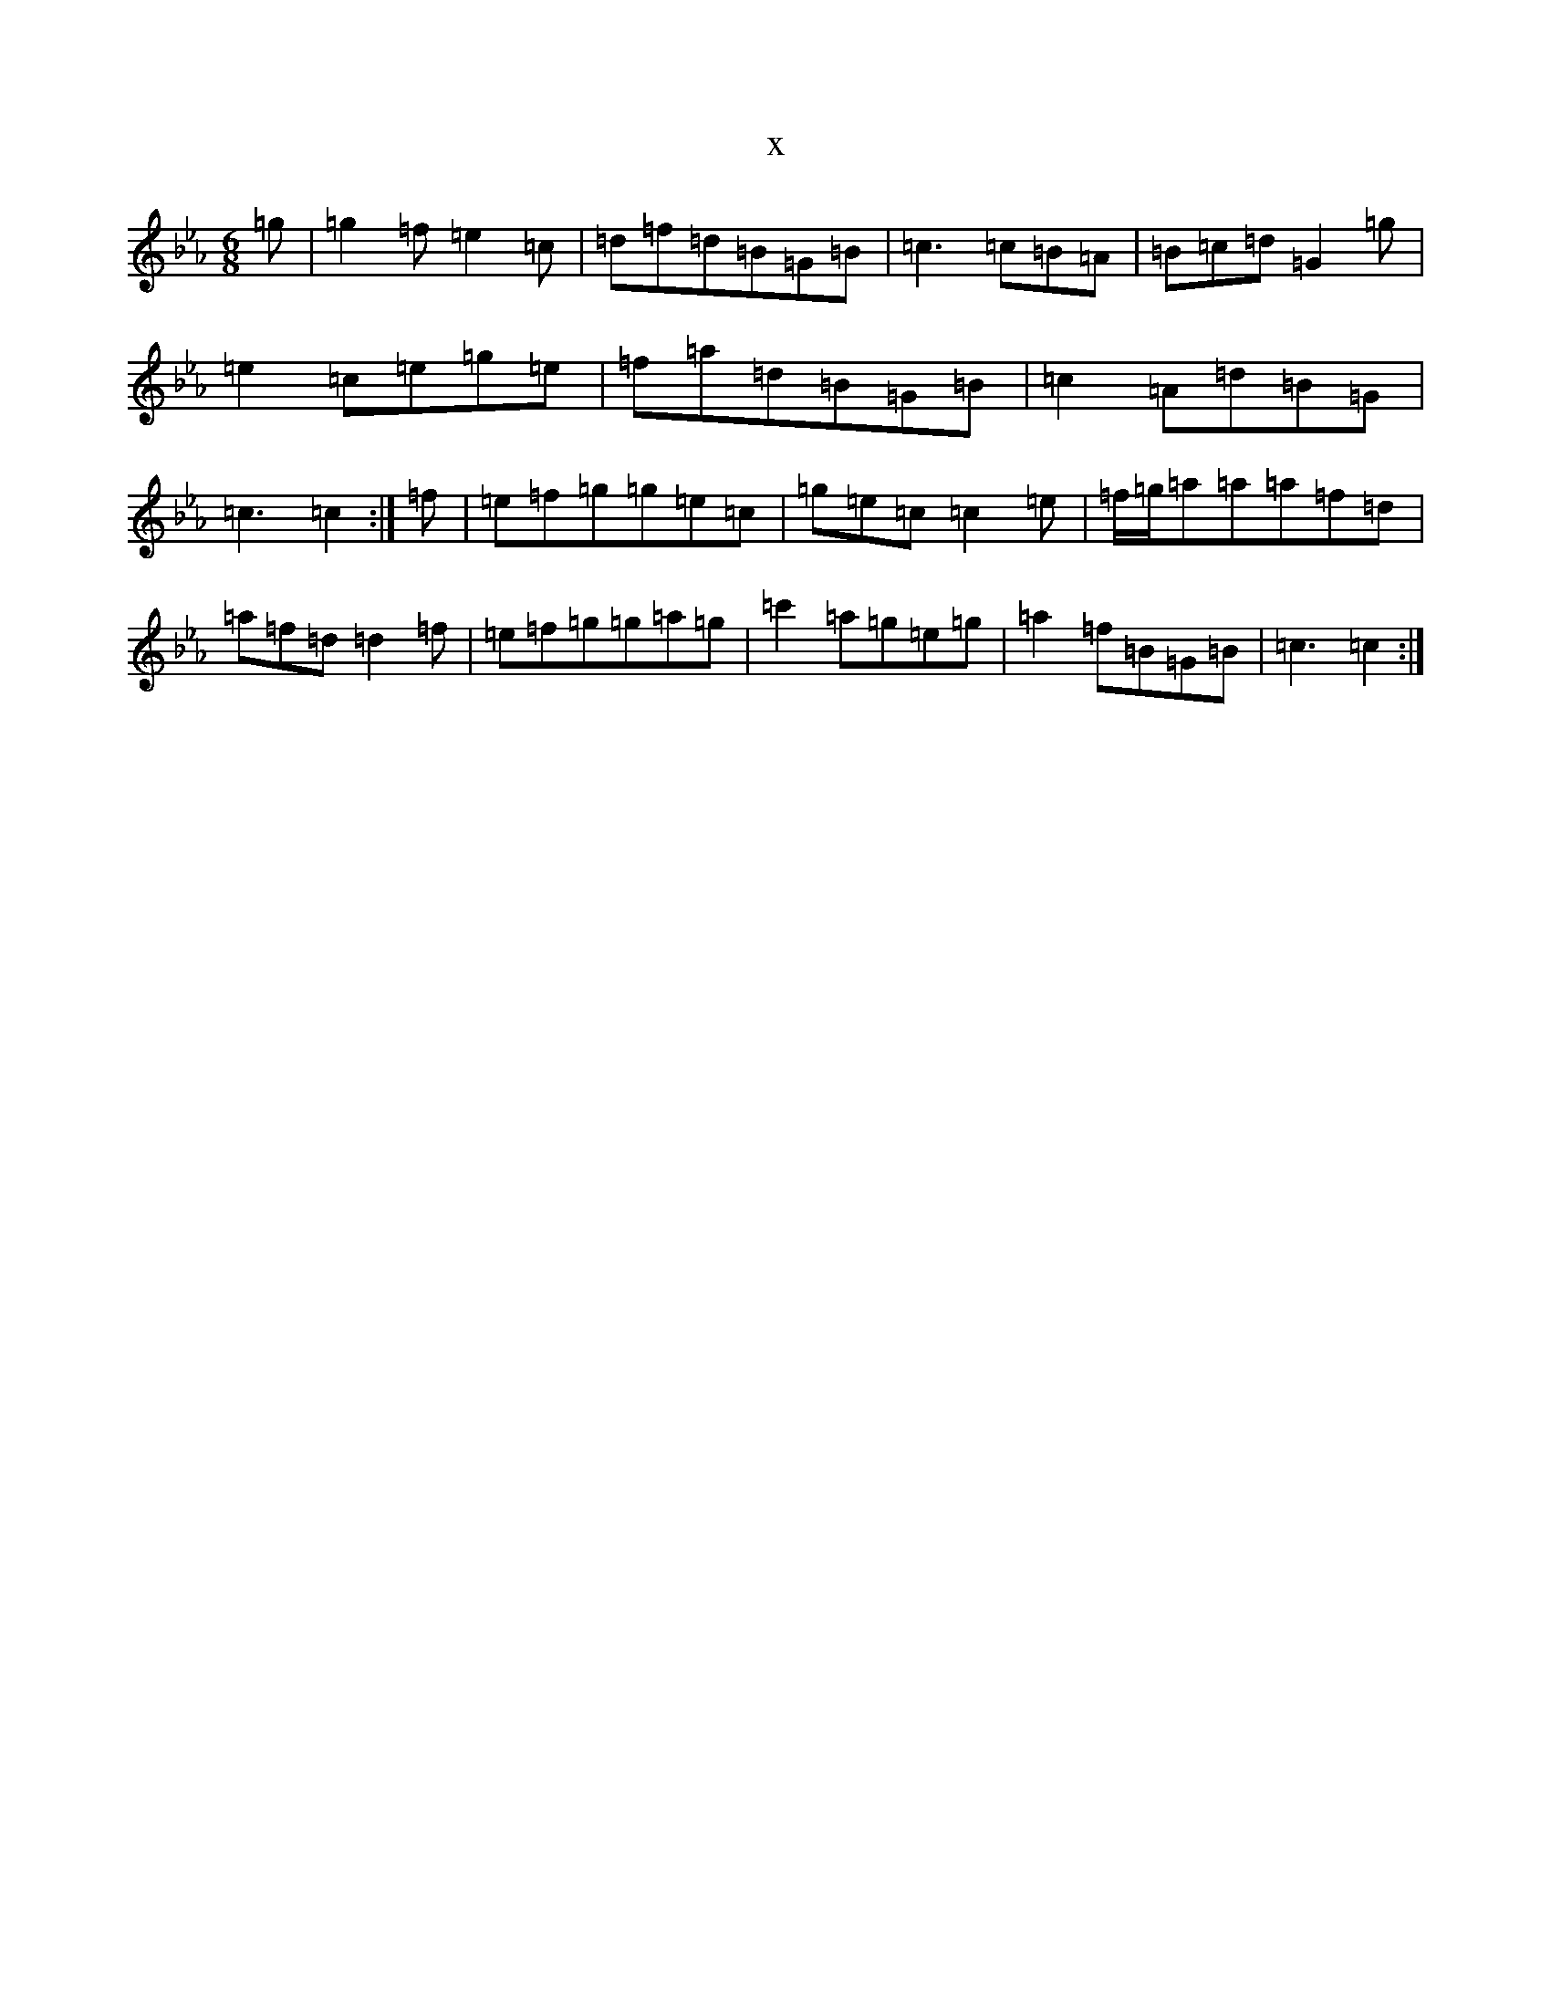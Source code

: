 X:7721
T:x
L:1/8
M:6/8
K: C minor
=g|=g2=f=e2=c|=d=f=d=B=G=B|=c3=c=B=A|=B=c=d=G2=g|=e2=c=e=g=e|=f=a=d=B=G=B|=c2=A=d=B=G|=c3=c2:|=f|=e=f=g=g=e=c|=g=e=c=c2=e|=f/2=g/2=a=a=a=f=d|=a=f=d=d2=f|=e=f=g=g=a=g|=c'2=a=g=e=g|=a2=f=B=G=B|=c3=c2:|